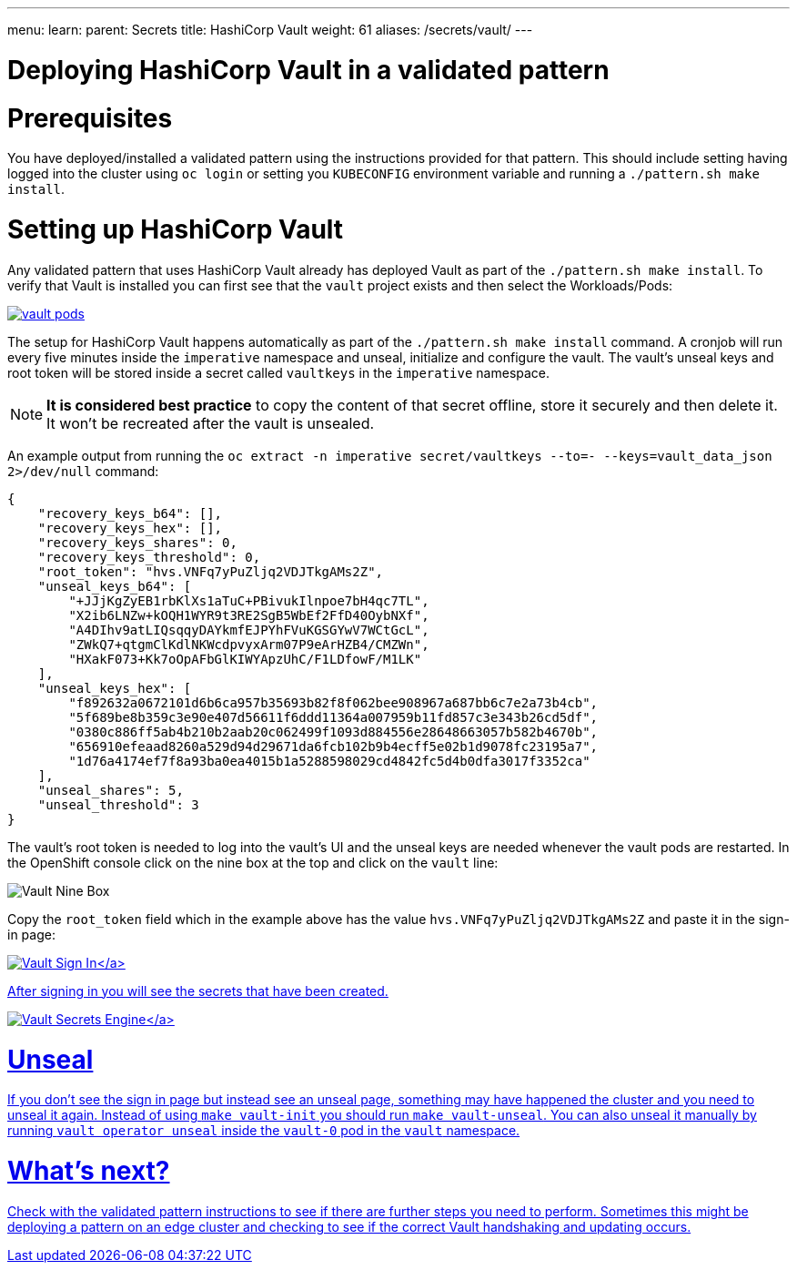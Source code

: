 ---
menu:
  learn:
    parent: Secrets
title: HashiCorp Vault
weight: 61
aliases: /secrets/vault/
---

:toc:

= Deploying HashiCorp Vault in a validated pattern

[id="prerequisites"]
= Prerequisites

You have deployed/installed a validated pattern using the instructions provided for that pattern. This should include setting having logged into the cluster using `oc login` or setting you `KUBECONFIG` environment variable and running a `./pattern.sh make install`.

[id="setting-up-hashicorp-vault"]
= Setting up HashiCorp Vault

Any validated pattern that uses HashiCorp Vault already has deployed Vault as part of the `./pattern.sh make install`. To verify that Vault is installed you can first see that the `vault` project exists and then select the Workloads/Pods:

image:/images/secrets/vault-pods.png[link="/images/secrets/vault-pods.png"]

The setup for HashiCorp Vault happens automatically as part of the `./pattern.sh make install` command.
A cronjob will run every five minutes inside the `imperative` namespace and unseal, initialize and configure the vault. The vault's unseal keys and root token will be stored inside a secret called `vaultkeys` in the `imperative` namespace.

[NOTE]
====
*It is considered best practice* to copy the content of that secret offline, store it securely and then delete it. It won't be recreated after the vault is unsealed.
====

An example output from running the `oc extract -n imperative secret/vaultkeys --to=- --keys=vault_data_json 2>/dev/null` command:
[source,json]
----
{
    "recovery_keys_b64": [],
    "recovery_keys_hex": [],
    "recovery_keys_shares": 0,
    "recovery_keys_threshold": 0,
    "root_token": "hvs.VNFq7yPuZljq2VDJTkgAMs2Z",
    "unseal_keys_b64": [
        "+JJjKgZyEB1rbKlXs1aTuC+PBivukIlnpoe7bH4qc7TL",
        "X2ib6LNZw+kOQH1WYR9t3RE2SgB5WbEf2FfD40OybNXf",
        "A4DIhv9atLIQsqqyDAYkmfEJPYhFVuKGSGYwV7WCtGcL",
        "ZWkQ7+qtgmClKdlNKWcdpvyxArm07P9eArHZB4/CMZWn",
        "HXakF073+Kk7oOpAFbGlKIWYApzUhC/F1LDfowF/M1LK"
    ],
    "unseal_keys_hex": [
        "f892632a0672101d6b6ca957b35693b82f8f062bee908967a687bb6c7e2a73b4cb",
        "5f689be8b359c3e90e407d56611f6ddd11364a007959b11fd857c3e343b26cd5df",
        "0380c886ff5ab4b210b2aab20c062499f1093d884556e28648663057b582b4670b",
        "656910efeaad8260a529d94d29671da6fcb102b9b4ecff5e02b1d9078fc23195a7",
        "1d76a4174ef7f8a93ba0ea4015b1a5288598029cd4842fc5d4b0dfa3017f3352ca"
    ],
    "unseal_shares": 5,
    "unseal_threshold": 3
}
----

The vault's root token is needed to log into the vault's UI and the unseal keys are needed whenever the vault pods are restarted.
In the OpenShift console click on the nine box at the top and click on the `vault` line:

image:/images/secrets/vault-nine-box.png[Vault Nine Box]

Copy the `root_token` field which in the example above has the value `hvs.VNFq7yPuZljq2VDJTkgAMs2Z` and paste it in the sign-in page:

link:/images/secrets/vault-signin.png[image:/images/secrets/vault-signin.png[Vault Sign In\]]

After signing in you will see the secrets that have been created.

link:/images/secrets/vault-secrets-engine-screen.png[image:/images/secrets/vault-secrets-engine-screen.png[Vault Secrets Engine\]]

[id="unseal"]
= Unseal

If you don't see the sign in page but instead see an unseal page, something may have happened the cluster and you need to unseal it again. Instead of using `make vault-init` you should run `make vault-unseal`. You can also unseal it manually by running `vault operator unseal` inside the `vault-0` pod in the `vault` namespace.

[id="whats-next"]
= What's next?

Check with the validated pattern instructions to see if there are further steps you need to perform. Sometimes this might be deploying a pattern on an edge cluster and checking to see if the correct Vault handshaking and updating occurs.
